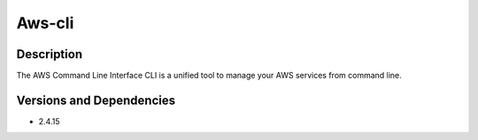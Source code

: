 .. _backbone-label:

Aws-cli
==============================

Description
~~~~~~~~
The AWS Command Line Interface CLI is a unified tool to manage your AWS services from command line.

Versions and Dependencies
~~~~~~~~
- 2.4.15

